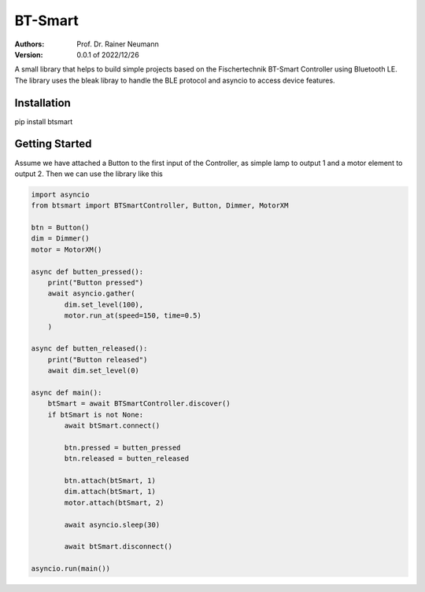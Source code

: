 ========
BT-Smart
========

:Authors:
    Prof. Dr. Rainer Neumann

:Version: 0.0.1 of 2022/12/26

A small library that helps to build simple projects based on the Fischertechnik BT-Smart Controller
using Bluetooth LE.
The library uses the bleak libray to handle the BLE protocol and asyncio to access device features.

Installation
------------

pip install btsmart

Getting Started
---------------

Assume we have attached a Button to the first input of the Controller, as simple lamp to output 1 and a motor element to output 2.
Then we can use the library like this

.. code-block:: python

    import asyncio
    from btsmart import BTSmartController, Button, Dimmer, MotorXM

    btn = Button()
    dim = Dimmer()
    motor = MotorXM()

    async def butten_pressed():
        print("Button pressed")
        await asyncio.gather(
            dim.set_level(100),
            motor.run_at(speed=150, time=0.5)
        )

    async def butten_released():
        print("Button released")
        await dim.set_level(0)

    async def main():
        btSmart = await BTSmartController.discover()
        if btSmart is not None:
            await btSmart.connect()

            btn.pressed = butten_pressed
            btn.released = butten_released

            btn.attach(btSmart, 1)
            dim.attach(btSmart, 1)
            motor.attach(btSmart, 2)

            await asyncio.sleep(30)

            await btSmart.disconnect()

    asyncio.run(main())


